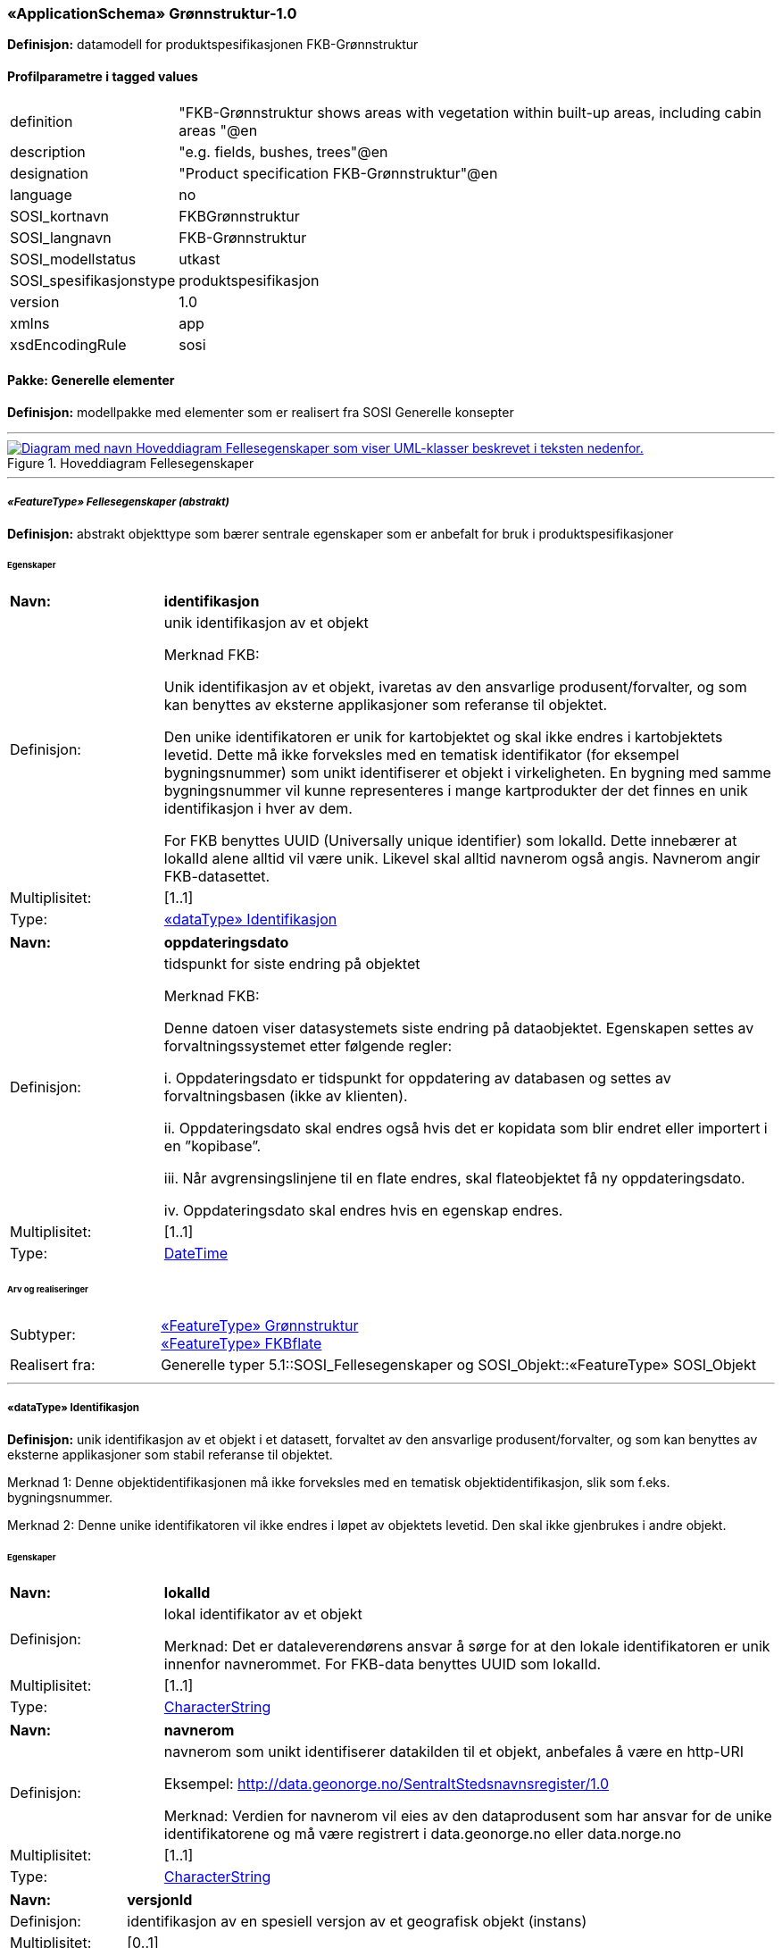  
=== «ApplicationSchema» Grønnstruktur-1.0
**Definisjon:** datamodell for produktspesifikasjonen FKB-Grønnstruktur

 
[discrete]
==== Profilparametre i tagged values
// Topp av tabell _______________
[cols="20,80"]
|===
|definition 
|"FKB-Grønnstruktur shows areas with vegetation within built-up areas, including cabin areas "@en 
 
|description 
|"e.g. fields, bushes, trees"@en 
 
|designation 
|"Product specification FKB-Grønnstruktur"@en 
 
|language 
|no 
 
|SOSI_kortnavn 
|FKBGrønnstruktur 
 
|SOSI_langnavn 
|FKB-Grønnstruktur 
 
|SOSI_modellstatus 
|utkast 
 
|SOSI_spesifikasjonstype 
|produktspesifikasjon 
 
|version 
|1.0 
 
|xmlns 
|app 
 
|xsdEncodingRule 
|sosi 
 
|===
// Slutt på tabell _______________
 
//  *********** Sideskift *********** 
<<<
 
==== Pakke: Generelle elementer
**Definisjon:** modellpakke med elementer som er realisert fra SOSI Generelle konsepter

 
//  ----------- Skillelinje -----------
'''
.Hoveddiagram Fellesegenskaper
image::Diagrammer\Hoveddiagram Fellesegenskaper.png[link=Diagrammer\Hoveddiagram Fellesegenskaper.png, , alt="Diagram med navn  Hoveddiagram Fellesegenskaper  som viser UML-klasser beskrevet i teksten nedenfor."]
 
 
//  ----------- Skillelinje -----------
'''
[[appfellesegenskaper]]
 
===== __«FeatureType» Fellesegenskaper (abstrakt)__
**Definisjon:** abstrakt objekttype som bærer sentrale egenskaper som er anbefalt for bruk i produktspesifikasjoner
 
[discrete]
====== Egenskaper
// Topp av tabell _______________
[cols="20,80"]
|===
|**Navn:** 
|**identifikasjon** 
 
|Definisjon: 
|unik identifikasjon av et objekt 

Merknad FKB:

Unik identifikasjon av et objekt, ivaretas av den ansvarlige produsent/forvalter, og som kan benyttes av eksterne applikasjoner som referanse til objektet.

Den unike identifikatoren er unik for kartobjektet og skal ikke endres i kartobjektets levetid. Dette må ikke forveksles med en tematisk identifikator (for eksempel bygningsnummer) som unikt identifiserer et objekt i virkeligheten. En bygning med samme bygningsnummer vil kunne representeres i mange kartprodukter der det finnes en unik identifikasjon i hver av dem.

For FKB benyttes UUID (Universally unique identifier) som lokalId. Dette innebærer at lokalId alene alltid vil være unik. Likevel skal alltid navnerom også angis. Navnerom angir FKB-datasettet. 
 
|Multiplisitet: 
|[1..1] 
 
|Type: 
|<<appidentifikasjon, «dataType» Identifikasjon>> 
 
|===
// Slutt på tabell _______________
// Topp av tabell _______________
[cols="20,80"]
|===
|**Navn:** 
|**oppdateringsdato** 
 
|Definisjon: 
|tidspunkt for siste endring på objektet 

Merknad FKB: 

Denne datoen viser datasystemets siste endring på dataobjektet. Egenskapen settes av forvaltningssystemet etter følgende regler:

i. Oppdateringsdato er tidspunkt for oppdatering av databasen og settes av forvaltningsbasen (ikke
av klienten).

ii. Oppdateringsdato skal endres også hvis det er kopidata som blir endret eller importert i en
”kopibase”.

iii. Når avgrensingslinjene til en flate endres, skal flateobjektet få ny oppdateringsdato.

iv. Oppdateringsdato skal endres hvis en egenskap endres. 
 
|Multiplisitet: 
|[1..1] 
 
|Type: 
|http://skjema.geonorge.no/SOSI/basistype/DateTime[DateTime] 
 
|===
// Slutt på tabell _______________
 
[discrete]
====== Arv og realiseringer
// Topp av tabell _______________
[cols="20,80"]
|===
|Subtyper: 
|
<<appgrønnstruktur, «FeatureType» Grønnstruktur>> +
<<appfkbflate, «FeatureType» FKBflate>> +
 
|Realisert fra: 
|
Generelle typer 5.1::SOSI_Fellesegenskaper og SOSI_Objekt::[.underline]##«FeatureType» SOSI_Objekt## +
 
|===
// Slutt på tabell _______________
 
//  ----------- Skillelinje -----------
'''
[[appidentifikasjon]]
 
===== «dataType» Identifikasjon
**Definisjon:** unik identifikasjon av et objekt i et datasett, forvaltet av den ansvarlige produsent/forvalter, og som kan benyttes av eksterne applikasjoner som stabil referanse til objektet. 

Merknad 1: Denne objektidentifikasjonen må ikke forveksles med en tematisk objektidentifikasjon, slik som f.eks. bygningsnummer. 

Merknad 2: Denne unike identifikatoren vil ikke endres i løpet av objektets levetid. Den skal ikke gjenbrukes i andre objekt.
 
[discrete]
====== Egenskaper
// Topp av tabell _______________
[cols="20,80"]
|===
|**Navn:** 
|**lokalId** 
 
|Definisjon: 
|lokal identifikator av et objekt

Merknad: Det er dataleverendørens ansvar å sørge for at den lokale identifikatoren er unik innenfor navnerommet. For FKB-data benyttes UUID som lokalId. 
 
|Multiplisitet: 
|[1..1] 
 
|Type: 
|http://skjema.geonorge.no/SOSI/basistype/CharacterString[CharacterString] 
 
|===
// Slutt på tabell _______________
// Topp av tabell _______________
[cols="20,80"]
|===
|**Navn:** 
|**navnerom** 
 
|Definisjon: 
|navnerom som unikt identifiserer datakilden til et objekt, anbefales å være en http-URI

Eksempel: http://data.geonorge.no/SentraltStedsnavnsregister/1.0

Merknad: Verdien for navnerom vil eies av den dataprodusent som har ansvar for de unike identifikatorene og må være registrert i data.geonorge.no eller data.norge.no 
 
|Multiplisitet: 
|[1..1] 
 
|Type: 
|http://skjema.geonorge.no/SOSI/basistype/CharacterString[CharacterString] 
 
|===
// Slutt på tabell _______________
// Topp av tabell _______________
[cols="20,80"]
|===
|**Navn:** 
|**versjonId** 
 
|Definisjon: 
|identifikasjon av en spesiell versjon av et geografisk objekt (instans) 
 
|Multiplisitet: 
|[0..1] 
 
|Type: 
|http://skjema.geonorge.no/SOSI/basistype/CharacterString[CharacterString] 
 
|===
// Slutt på tabell _______________
 
[discrete]
====== Arv og realiseringer
// Topp av tabell _______________
[cols="20,80"]
|===
|Realisert fra: 
|
Generelle typer 5.1::SOSI_Fellesegenskaper og SOSI_Objekt::[.underline]##«dataType» Identifikasjon## +
 
|===
// Slutt på tabell _______________
 
//  *********** Sideskift *********** 
<<<
 
==== Pakke: Grønnstruktur
**Definisjon:** modellpakke med objekttyper som representerer Grønnstrukturklasser som ikke er blitt overstyrt av andre FKB-klasser
 
//  ----------- Skillelinje -----------
'''
.Hoveddiagram Grønnstruktur
image::Diagrammer\Hoveddiagram Grønnstruktur.png[link=Diagrammer\Hoveddiagram Grønnstruktur.png, , alt="Diagram med navn  Hoveddiagram Grønnstruktur  som viser UML-klasser beskrevet i teksten nedenfor."]
 
 
//  ----------- Skillelinje -----------
'''
.Objekttyper Grønnstruktur
image::Diagrammer\Objekttyper Grønnstruktur.png[link=Diagrammer\Objekttyper Grønnstruktur.png, , alt="Diagram med navn  Objekttyper Grønnstruktur  som viser UML-klasser beskrevet i teksten nedenfor."]
 
 
//  ----------- Skillelinje -----------
'''
[[appgrønnstruktur]]
 
===== __«FeatureType» Grønnstruktur (abstrakt)__
**Definisjon:** landskapselementer som beskriver grønnstrukturer i bebygde områder
 
[discrete]
====== Egenskaper
// Topp av tabell _______________
[cols="20,80"]
|===
|**Navn:** 
|**område** 
 
|Definisjon: 
|objektets utstrekning og avgrensning 
 
|Multiplisitet: 
|[1..1] 
 
|Type: 
|http://skjema.geonorge.no/SOSI/basistype/GM_Surface[GM_Surface] 
 
|===
// Slutt på tabell _______________
// Topp av tabell _______________
[cols="20,80"]
|===
|**Navn:** 
|**anvendtSatellittbilde** 
 
|Definisjon: 
|informasjon om anvendt satellittbilde 
 
|Multiplisitet: 
|[1..1] 
 
|Type: 
|<<appmetadatasatellittbilde, «dataType» MetadataSatellittbilde>> 
 
|===
// Slutt på tabell _______________
// Topp av tabell _______________
[cols="20,80"]
|===
|**Navn:** 
|**ndvi** 
 
|Definisjon: 
|arealfigurens middelverdi for vegetasjonsindeksen NDVI, beregnet fra satellittbildet 
 
|Multiplisitet: 
|[1..1] 
 
|Type: 
|http://skjema.geonorge.no/SOSI/basistype/Real[Real] 
 
|===
// Slutt på tabell _______________
 
[discrete]
====== Arv og realiseringer
// Topp av tabell _______________
[cols="20,80"]
|===
|Supertype: 
|
Generelle elementer::<<appfellesegenskaper, «FeatureType» Fellesegenskaper>> +
 
|Subtyper: 
|
<<appgrått, «FeatureType» Grått>> +
<<appvegetasjon, «FeatureType» Vegetasjon>> +
 
|===
// Slutt på tabell _______________
 
//  ----------- Skillelinje -----------
'''
[[appmetadatasatellittbilde]]
 
===== «dataType» MetadataSatellittbilde
**Definisjon:** informasjon om anvendt satellittbilde
 
[discrete]
====== Egenskaper
// Topp av tabell _______________
[cols="20,80"]
|===
|**Navn:** 
|**skygge** 
 
|Definisjon: 
|flagg som angir om arealfiguren ligger i skygge i satellittbildet 
 
|Multiplisitet: 
|[1..1] 
 
|Type: 
|http://skjema.geonorge.no/SOSI/basistype/Boolean[Boolean] 
 
|===
// Slutt på tabell _______________
// Topp av tabell _______________
[cols="20,80"]
|===
|**Navn:** 
|**terskelverdiNdvi** 
 
|Definisjon: 
|anvendt terskelverdi for NDVI for å identifisere vegeterte arealfigurer 
 
|Multiplisitet: 
|[1..1] 
 
|Type: 
|http://skjema.geonorge.no/SOSI/basistype/Real[Real] 
 
|===
// Slutt på tabell _______________
// Topp av tabell _______________
[cols="20,80"]
|===
|**Navn:** 
|**opptaksdato** 
 
|Definisjon: 
|opptaksdato for satellittbildet 
 
|Multiplisitet: 
|[1..1] 
 
|Type: 
|http://skjema.geonorge.no/SOSI/basistype/Date[Date] 
 
|===
// Slutt på tabell _______________
// Topp av tabell _______________
[cols="20,80"]
|===
|**Navn:** 
|**satellittsensor** 
 
|Definisjon: 
|sensoren som satellittbildet er tatt med

 
 
|Multiplisitet: 
|[1..1] 
 
|Type: 
|http://skjema.geonorge.no/SOSI/basistype/CharacterString[CharacterString] 
 
|===
// Slutt på tabell _______________
 
//  ----------- Skillelinje -----------
'''
[[appvegetasjon]]
 
===== __«FeatureType» Vegetasjon (abstrakt)__
**Definisjon:** de grønne elementene i bebygde områder
 
[discrete]
====== Egenskaper
// Topp av tabell _______________
[cols="20,80"]
|===
|**Navn:** 
|**høyde** 
 
|Definisjon: 
|vegetasjonens høyde over bakken, oppgitt i meter, beregnet fra høydemodellen som middelverdien innafor arealfiguren 
 
|Multiplisitet: 
|[1..1] 
 
|Type: 
|http://skjema.geonorge.no/SOSI/basistype/Real[Real] 
 
|===
// Slutt på tabell _______________
// Topp av tabell _______________
[cols="20,80"]
|===
|**Navn:** 
|**sjiktfordeling** 
 
|Definisjon: 
|sjiktfordeling av vegetasjonen, avledet fra høydemodellen 
 
|Multiplisitet: 
|[1..1] 
 
|Type: 
|<<appsjiktfordeling, «dataType» Sjiktfordeling>> 
 
|===
// Slutt på tabell _______________
// Topp av tabell _______________
[cols="20,80"]
|===
|**Navn:** 
|**anvendtHøydemodell** 
 
|Definisjon: 
|informasjon om anvendt høydemodell 
 
|Multiplisitet: 
|[1..1] 
 
|Type: 
|<<appmetadatahøydemodell, «dataType» MetadataHøydemodell>> 
 
|===
// Slutt på tabell _______________
 
[discrete]
====== Arv og realiseringer
// Topp av tabell _______________
[cols="20,80"]
|===
|Supertype: 
|
Grønnstruktur::<<appgrønnstruktur, «FeatureType» Grønnstruktur>> +
 
|Subtyper: 
|
<<appbunnsjikt, «FeatureType» Bunnsjikt>> +
<<appbusksjikt, «FeatureType» Busksjikt>> +
<<apptresjikt, «FeatureType» Tresjikt>> +
 
|===
// Slutt på tabell _______________
 
//  ----------- Skillelinje -----------
'''
[[appsjiktfordeling]]
 
===== «dataType» Sjiktfordeling
**Definisjon:** datatype som viser hvordan vegetasjonen prosentvis er fordelt på ulike sjikt
 
[discrete]
====== Egenskaper
// Topp av tabell _______________
[cols="20,80"]
|===
|**Navn:** 
|**andelBunn** 
 
|Definisjon: 
|bunnsjiktvegetasjonens prosentandel 
 
|Multiplisitet: 
|[1..1] 
 
|Type: 
|http://skjema.geonorge.no/SOSI/basistype/Real[Real] 
 
|===
// Slutt på tabell _______________
// Topp av tabell _______________
[cols="20,80"]
|===
|**Navn:** 
|**andelBusk** 
 
|Definisjon: 
|busksjiktvegetasjonens prosentandel
 
 
|Multiplisitet: 
|[1..1] 
 
|Type: 
|http://skjema.geonorge.no/SOSI/basistype/Real[Real] 
 
|===
// Slutt på tabell _______________
// Topp av tabell _______________
[cols="20,80"]
|===
|**Navn:** 
|**andelTre** 
 
|Definisjon: 
|tresjiktvegetasjonens prosentandel
 
 
|Multiplisitet: 
|[1..1] 
 
|Type: 
|http://skjema.geonorge.no/SOSI/basistype/Real[Real] 
 
|===
// Slutt på tabell _______________
 
//  ----------- Skillelinje -----------
'''
[[appmetadatahøydemodell]]
 
===== «dataType» MetadataHøydemodell
**Definisjon:** informasjon om høydemodell


 
[discrete]
====== Egenskaper
// Topp av tabell _______________
[cols="20,80"]
|===
|**Navn:** 
|**opptaksår** 
 
|Definisjon: 
|årstall for kartleggingsprosjekt 
 
|Multiplisitet: 
|[1..1] 
 
|Type: 
|http://skjema.geonorge.no/SOSI/basistype/Integer[Integer] 
 
|===
// Slutt på tabell _______________
// Topp av tabell _______________
[cols="20,80"]
|===
|**Navn:** 
|**prosjekt** 
 
|Definisjon: 
|navn på kartleggingsprosjekt 
 
|Multiplisitet: 
|[1..1] 
 
|Type: 
|http://skjema.geonorge.no/SOSI/basistype/CharacterString[CharacterString] 
 
|===
// Slutt på tabell _______________
 
//  ----------- Skillelinje -----------
'''
[[appbunnsjikt]]
 
===== «FeatureType» Bunnsjikt
**Definisjon:** arealfigur med vegetasjon der størsteparten av vegetasjonen er under 1 m
 
[discrete]
====== Arv og realiseringer
// Topp av tabell _______________
[cols="20,80"]
|===
|Supertype: 
|
Grønnstruktur::<<appvegetasjon, «FeatureType» Vegetasjon>> +
 
|===
// Slutt på tabell _______________
 
//  ----------- Skillelinje -----------
'''
[[appbusksjikt]]
 
===== «FeatureType» Busksjikt
**Definisjon:** arealfigur med vegetasjon der størsteparten av vegetasjonen er mellom 1 og 3 m
 
[discrete]
====== Arv og realiseringer
// Topp av tabell _______________
[cols="20,80"]
|===
|Supertype: 
|
Grønnstruktur::<<appvegetasjon, «FeatureType» Vegetasjon>> +
 
|===
// Slutt på tabell _______________
 
//  ----------- Skillelinje -----------
'''
[[apptresjikt]]
 
===== «FeatureType» Tresjikt
**Definisjon:** arealfigur med vegetasjon der mesteparten av vegetasjonen er høyere enn 3 meter
 
[discrete]
====== Egenskaper
// Topp av tabell _______________
[cols="20,80"]
|===
|**Navn:** 
|**makshøyde** 
 
|Definisjon: 
|vegetasjonens største høyde over bakken, oppgitt i meter
 
 
|Multiplisitet: 
|[1..1] 
 
|Type: 
|http://skjema.geonorge.no/SOSI/basistype/Real[Real] 
 
|===
// Slutt på tabell _______________
// Topp av tabell _______________
[cols="20,80"]
|===
|**Navn:** 
|**overlapp** 
 
|Definisjon: 
|andel av arealfiguren som overlapper FKB-datasettene Bygning, Veg, Vann eller AR5 
 
|Multiplisitet: 
|[1..1] 
 
|Type: 
|<<appoverlappmedfkb, «dataType» OverlappMedFKB>> 
 
|===
// Slutt på tabell _______________
 
[discrete]
====== Arv og realiseringer
// Topp av tabell _______________
[cols="20,80"]
|===
|Supertype: 
|
Grønnstruktur::<<appvegetasjon, «FeatureType» Vegetasjon>> +
 
|===
// Slutt på tabell _______________
 
//  ----------- Skillelinje -----------
'''
[[appoverlappmedfkb]]
 
===== «dataType» OverlappMedFKB
**Definisjon:** datatype som viser hvor mye arealfiguren overlapper med andre FKB-arealfigurer
 
[discrete]
====== Egenskaper
// Topp av tabell _______________
[cols="20,80"]
|===
|**Navn:** 
|**overlappJordbruk** 
 
|Definisjon: 
|prosentvis overlapp med FKB-AR5 (jordbruk) 
 
|Multiplisitet: 
|[1..1] 
 
|Type: 
|http://skjema.geonorge.no/SOSI/basistype/Real[Real] 
 
|===
// Slutt på tabell _______________
// Topp av tabell _______________
[cols="20,80"]
|===
|**Navn:** 
|**overlappVeg** 
 
|Definisjon: 
|prosentvis overlapp med FKB-Veg 
 
|Multiplisitet: 
|[1..1] 
 
|Type: 
|http://skjema.geonorge.no/SOSI/basistype/Real[Real] 
 
|===
// Slutt på tabell _______________
// Topp av tabell _______________
[cols="20,80"]
|===
|**Navn:** 
|**overlappVann** 
 
|Definisjon: 
|prosentvis overlapp med FKB-Vann 
 
|Multiplisitet: 
|[1..1] 
 
|Type: 
|http://skjema.geonorge.no/SOSI/basistype/Real[Real] 
 
|===
// Slutt på tabell _______________
// Topp av tabell _______________
[cols="20,80"]
|===
|**Navn:** 
|**overlappBygning** 
 
|Definisjon: 
|prosentvis overlapp med FKB-Bygning 
 
|Multiplisitet: 
|[1..1] 
 
|Type: 
|http://skjema.geonorge.no/SOSI/basistype/Real[Real] 
 
|===
// Slutt på tabell _______________
 
//  ----------- Skillelinje -----------
'''
[[appgrått]]
 
===== «FeatureType» Grått
**Definisjon:** arealfigur uten preg av planter. Dette inkluderer arealer som består av eller er dekket av asfalt, grus eller belegningsstein, men kan også være naturlige arealer, slik som sand, fjell i dagen eller svaberg.
 
[discrete]
====== Arv og realiseringer
// Topp av tabell _______________
[cols="20,80"]
|===
|Supertype: 
|
Grønnstruktur::<<appgrønnstruktur, «FeatureType» Grønnstruktur>> +
 
|===
// Slutt på tabell _______________
 
//  *********** Sideskift *********** 
<<<
 
==== Pakke: FKB
**Definisjon:** modellpakke med objekttyper som representer arealfigurer som er blitt avleda fra andre FKB-datasett
 
//  ----------- Skillelinje -----------
'''
.Objekttyper FKB
image::Diagrammer\Objekttyper FKB.png[link=Diagrammer\Objekttyper FKB.png, , alt="Diagram med navn  Objekttyper FKB  som viser UML-klasser beskrevet i teksten nedenfor."]
 
 
//  ----------- Skillelinje -----------
'''
[[appfkbflate]]
 
===== __«FeatureType» FKBflate (abstrakt)__
**Definisjon:** abstrakt objekttype for areal som har fått sin klassifisering fra et annet FKB-datasett
 
[discrete]
====== Egenskaper
// Topp av tabell _______________
[cols="20,80"]
|===
|**Navn:** 
|**område** 
 
|Definisjon: 
|objektets utstrekning og avgrensning 
 
|Multiplisitet: 
|[1..1] 
 
|Type: 
|http://skjema.geonorge.no/SOSI/basistype/GM_Surface[GM_Surface] 
 
|===
// Slutt på tabell _______________
// Topp av tabell _______________
[cols="20,80"]
|===
|**Navn:** 
|**datafangstdato** 
 
|Definisjon: 
|dato når objektet siste gang ble registrert/observert/målt i terrenget

Merknad: Denne egenskapen tas med fra det opprinnelige FKB-datasettet
 
 
|Multiplisitet: 
|[1..1] 
 
|Type: 
|http://skjema.geonorge.no/SOSI/basistype/Date[Date] 
 
|===
// Slutt på tabell _______________
 
[discrete]
====== Arv og realiseringer
// Topp av tabell _______________
[cols="20,80"]
|===
|Supertype: 
|
Generelle elementer::<<appfellesegenskaper, «FeatureType» Fellesegenskaper>> +
 
|Subtyper: 
|
<<appvann, «FeatureType» Vann>> +
<<appveg, «FeatureType» Veg>> +
<<appjordbruk, «FeatureType» Jordbruk>> +
<<appbygning, «FeatureType» Bygning>> +
 
|Realisert fra: 
|
Generelle typer 5.1::SOSI_Fellesegenskaper og SOSI_Objekt::[.underline]##«FeatureType» SOSI_Objekt## +
 
|===
// Slutt på tabell _______________
 
//  ----------- Skillelinje -----------
'''
[[appbygning]]
 
===== «FeatureType» Bygning
**Definisjon:** arealfigur som er klassifisert som bygning etter FKB-Bygning
 
[discrete]
====== Arv og realiseringer
// Topp av tabell _______________
[cols="20,80"]
|===
|Supertype: 
|
FKB::<<appfkbflate, «FeatureType» FKBflate>> +
 
|===
// Slutt på tabell _______________
 
//  ----------- Skillelinje -----------
'''
[[appjordbruk]]
 
===== «FeatureType» Jordbruk
**Definisjon:** arealfigur klassifisert som arealtype fulldyrka jord (kode 21) eller overflatedyrka jord (kode 22) i FKB-AR5
 
[discrete]
====== Arv og realiseringer
// Topp av tabell _______________
[cols="20,80"]
|===
|Supertype: 
|
FKB::<<appfkbflate, «FeatureType» FKBflate>> +
 
|===
// Slutt på tabell _______________
 
//  ----------- Skillelinje -----------
'''
[[appvann]]
 
===== «FeatureType» Vann
**Definisjon:** arealfigur som er klassifisert som vann etter FKB-Vann
 
[discrete]
====== Arv og realiseringer
// Topp av tabell _______________
[cols="20,80"]
|===
|Supertype: 
|
FKB::<<appfkbflate, «FeatureType» FKBflate>> +
 
|===
// Slutt på tabell _______________
 
//  ----------- Skillelinje -----------
'''
[[appveg]]
 
===== «FeatureType» Veg
**Definisjon:** arealfigur som er klassifisert som veibane etter FKB-Veg

 
[discrete]
====== Arv og realiseringer
// Topp av tabell _______________
[cols="20,80"]
|===
|Supertype: 
|
FKB::<<appfkbflate, «FeatureType» FKBflate>> +
 
|===
// Slutt på tabell _______________
